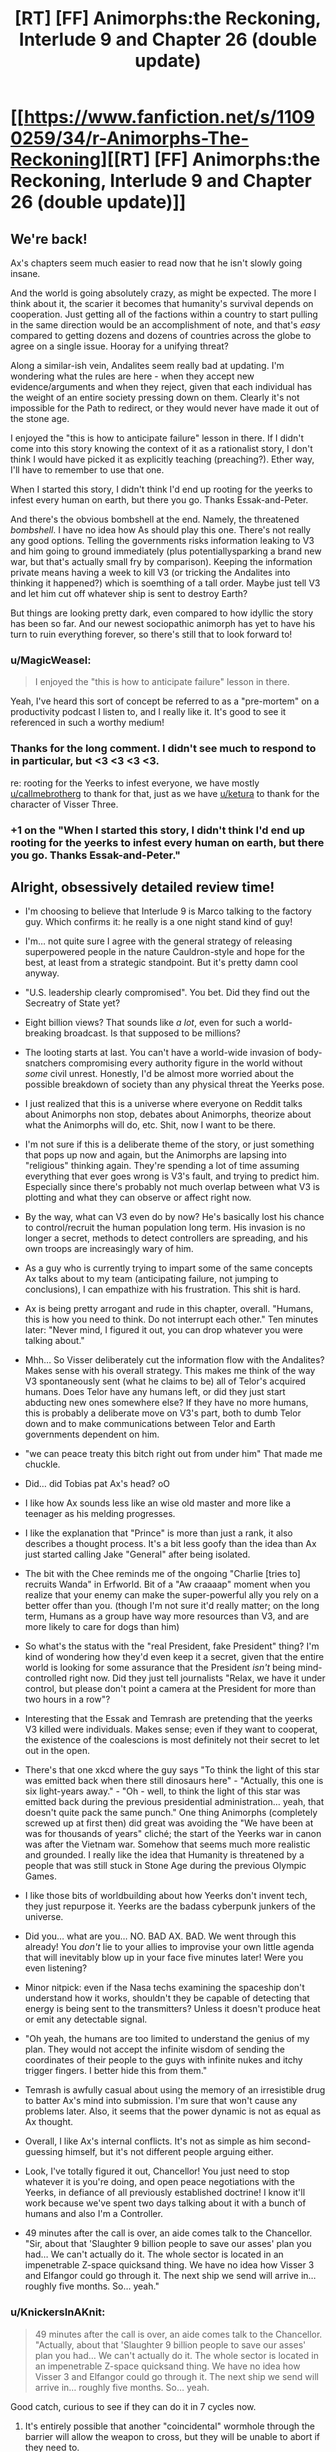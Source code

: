 #+TITLE: [RT] [FF] Animorphs:the Reckoning, Interlude 9 and Chapter 26 (double update)

* [[https://www.fanfiction.net/s/11090259/34/r-Animorphs-The-Reckoning][[RT] [FF] Animorphs:the Reckoning, Interlude 9 and Chapter 26 (double update)]]
:PROPERTIES:
:Author: ketura
:Score: 53
:DateUnix: 1495270378.0
:DateShort: 2017-May-20
:END:

** We're back!

Ax's chapters seem much easier to read now that he isn't slowly going insane.

And the world is going absolutely crazy, as might be expected. The more I think about it, the scarier it becomes that humanity's survival depends on cooperation. Just getting all of the factions within a country to start pulling in the same direction would be an accomplishment of note, and that's /easy/ compared to getting dozens and dozens of countries across the globe to agree on a single issue. Hooray for a unifying threat?

Along a similar-ish vein, Andalites seem really bad at updating. I'm wondering what the rules are here - when they accept new evidence/arguments and when they reject, given that each individual has the weight of an entire society pressing down on them. Clearly it's not impossible for the Path to redirect, or they would never have made it out of the stone age.

I enjoyed the "this is how to anticipate failure" lesson in there. If I didn't come into this story knowing the context of it as a rationalist story, I don't think I would have picked it as explicitly teaching (preaching?). Ether way, I'll have to remember to use that one.

When I started this story, I didn't think I'd end up rooting for the yeerks to infest every human on earth, but there you go. Thanks Essak-and-Peter.

And there's the obvious bombshell at the end. Namely, the threatened /bombshell/. I have no idea how As should play this one. There's not really any good options. Telling the governments risks information leaking to V3 and him going to ground immediately (plus potentially​ sparking a brand new war, but that's actually small fry by comparison). Keeping the information private means having a week to kill V3 (or tricking the Andalites into thinking it happened?) which is soemthing of a tall order. Maybe just tell V3 and let him cut off whatever ship is sent to destroy Earth?

But things are looking pretty dark, even compared to how idyllic the story has been so far. And our newest sociopathic animorph has yet to have his turn to ruin everything forever, so there's still that to look forward to!
:PROPERTIES:
:Author: Agnoman
:Score: 16
:DateUnix: 1495278655.0
:DateShort: 2017-May-20
:END:

*** u/MagicWeasel:
#+begin_quote
  I enjoyed the "this is how to anticipate failure" lesson in there.
#+end_quote

Yeah, I've heard this sort of concept be referred to as a "pre-mortem" on a productivity podcast I listen to, and I really like it. It's good to see it referenced in such a worthy medium!
:PROPERTIES:
:Author: MagicWeasel
:Score: 7
:DateUnix: 1495328747.0
:DateShort: 2017-May-21
:END:


*** Thanks for the long comment. I didn't see much to respond to in particular, but <3 <3 <3 <3.

re: rooting for the Yeerks to infest everyone, we have mostly [[/u/callmebrotherg][u/callmebrotherg]] to thank for that, just as we have [[/u/ketura][u/ketura]] to thank for the character of Visser Three.
:PROPERTIES:
:Author: TK17Studios
:Score: 6
:DateUnix: 1495333152.0
:DateShort: 2017-May-21
:END:


*** +1 on the "When I started this story, I didn't think I'd end up rooting for the yeerks to infest every human on earth, but there you go. Thanks Essak-and-Peter."
:PROPERTIES:
:Author: DaystarEld
:Score: 3
:DateUnix: 1495578022.0
:DateShort: 2017-May-24
:END:


** Alright, obsessively detailed review time!

- I'm choosing to believe that Interlude 9 is Marco talking to the factory guy. Which confirms it: he really is a one night stand kind of guy!

- I'm... not quite sure I agree with the general strategy of releasing superpowered people in the nature Cauldron-style and hope for the best, at least from a strategic standpoint. But it's pretty damn cool anyway.

- "U.S. leadership clearly compromised". You bet. Did they find out the Secreatry of State yet?

- Eight billion views? That sounds like /a lot/, even for such a world-breaking broadcast. Is that supposed to be millions?

- The looting starts at last. You can't have a world-wide invasion of body-snatchers compromising every authority figure in the world without /some/ civil unrest. Honestly, I'd be almost more worried about the possible breakdown of society than any physical threat the Yeerks pose.

- I just realized that this is a universe where everyone on Reddit talks about Animorphs non stop, debates about Animorphs, theorize about what the Animorphs will do, etc. Shit, now I want to be there.

- I'm not sure if this is a deliberate theme of the story, or just something that pops up now and again, but the Animorphs are lapsing into "religious" thinking again. They're spending a lot of time assuming everything that ever goes wrong is V3's fault, and trying to predict him. Especially since there's probably not much overlap between what V3 is plotting and what they can observe or affect right now.

- By the way, what can V3 even do by now? He's basically lost his chance to control/recruit the human population long term. His invasion is no longer a secret, methods to detect controllers are spreading, and his own troops are increasingly wary of him.

- As a guy who is currently trying to impart some of the same concepts Ax talks about to my team (anticipating failure, not jumping to conclusions), I can empathize with his frustration. This shit is hard.

- Ax is being pretty arrogant and rude in this chapter, overall. "Humans, this is how you need to think. Do not interrupt each other." Ten minutes later: "Never mind, I figured it out, you can drop whatever you were talking about."

- Mhh... So Visser deliberately cut the information flow with the Andalites? Makes sense with his overall strategy. This makes me think of the way V3 spontaneously sent (what he claims to be) all of Telor's acquired humans. Does Telor have any humans left, or did they just start abducting new ones somewhere else? If they have no more humans, this is probably a deliberate move on V3's part, both to dumb Telor down and to make communications between Telor and Earth governments dependent on him.

- "we can peace treaty this bitch right out from under him" That made me chuckle.

- Did... did Tobias pat Ax's head? oO

- I like how Ax sounds less like an wise old master and more like a teenager as his melding progresses.

- I like the explanation that "Prince" is more than just a rank, it also describes a thought process. It's a bit less goofy than the idea than Ax just started calling Jake "General" after being isolated.

- The bit with the Chee reminds me of the ongoing "Charlie [tries to] recruits Wanda" in Erfworld. Bit of a "Aw craaaap" moment when you realize that your enemy can make the super-powerful ally you rely on a better offer than you. (though I'm not sure it'd really matter; on the long term, Humans as a group have way more resources than V3, and are more likely to care for dogs than him)

- So what's the status with the "real President, fake President" thing? I'm kind of wondering how they'd even keep it a secret, given that the entire world is looking for some assurance that the President /isn't/ being mind-controlled right now. Did they just tell journalists "Relax, we have it under control, but please don't point a camera at the President for more than two hours in a row"?

- Interesting that the Essak and Temrash are pretending that the yeerks V3 killed were individuals. Makes sense; even if they want to cooperat, the existence of the coalescions is most definitely not their secret to let out in the open.

- There's that one xkcd where the guy says "To think the light of this star was emitted back when there still dinosaurs here" - "Actually, this one is six light-years away." - "Oh - well, to think the light of this star was emitted back during the previous presidential administration... yeah, that doesn't quite pack the same punch." One thing Animorphs (completely screwed up at first then) did great was avoiding the "We have been at was for thousands of years" cliché; the start of the Yeerks war in canon was after the Vietnam war. Somehow that seems much more realistic and grounded. I really like the idea that Humanity is threatened by a people that was still stuck in Stone Age during the previous Olympic Games.

- I like those bits of worldbuilding about how Yeerks don't invent tech, they just repurpose it. Yeerks are the badass cyberpunk junkers of the universe.

- Did you... what are you... NO. BAD AX. BAD. We went through this already! You /don't/ lie to your allies to improvise your own little agenda that will inevitably blow up in your face five minutes later! Were you even listening?

- Minor nitpick: even if the Nasa techs examining the spaceship don't understand how it works, shouldn't they be capable of detecting that energy is being sent to the transmitters? Unless it doesn't produce heat or emit any detectable signal.

- "Oh yeah, the humans are too limited to understand the genius of my plan. They would not accept the infinite wisdom of sending the coordinates of their people to the guys with infinite nukes and itchy trigger fingers. I better hide this from them."

- Temrash is awfully casual about using the memory of an irresistible drug to batter Ax's mind into submission. I'm sure that won't cause any problems later. Also, it seems that the power dynamic is not as equal as Ax thought.

- Overall, I like Ax's internal conflicts. It's not as simple as him second-guessing himself, but it's not different people arguing either.

- Look, I've totally figured it out, Chancellor! You just need to stop whatever it is you're doing, and open peace negotiations with the Yeerks, in defiance of all previously established doctrine! I know it'll work because we've spent two days talking about it with a bunch of humans and also I'm a Controller.

- 49 minutes after the call is over, an aide comes talk to the Chancellor. "Sir, about that 'Slaughter 9 billion people to save our asses' plan you had... We can't actually do it. The whole sector is located in an impenetrable Z-space quicksand thing. We have no idea how Visser 3 and Elfangor could go through it. The next ship we send will arrive in... roughly five months. So... yeah."
:PROPERTIES:
:Author: CouteauBleu
:Score: 16
:DateUnix: 1495282220.0
:DateShort: 2017-May-20
:END:

*** u/KnickersInAKnit:
#+begin_quote
  49 minutes after the call is over, an aide comes talk to the Chancellor. "Actually, about that 'Slaughter 9 billion people to save our asses' plan you had... We can't actually do it. The whole sector is located in an impenetrable Z-space quicksand thing. We have no idea how Visser 3 and Elfangor could go through it. The next ship we send will arrive in... roughly five months. So... yeah.
#+end_quote

Good catch, curious to see if they can do it in 7 cycles now.
:PROPERTIES:
:Author: KnickersInAKnit
:Score: 9
:DateUnix: 1495293067.0
:DateShort: 2017-May-20
:END:

**** It's entirely possible that another "coincidental" wormhole through the barrier will allow the weapon to cross, but they will be unable to abort if they need to.
:PROPERTIES:
:Author: ZeroNihilist
:Score: 3
:DateUnix: 1495302922.0
:DateShort: 2017-May-20
:END:

***** I agree, but what would the trade for that handy-dandy-coincidence be? Either E or C already has incurred a reciprocal move with that little David stunt...if we assume that the same party would be the one responsible for the conincidental shortcut, they're going to be owing the other party a BIG MOVE.
:PROPERTIES:
:Author: KnickersInAKnit
:Score: 5
:DateUnix: 1495303841.0
:DateShort: 2017-May-20
:END:


*** Waheu! Grateful as always.

Interlude 9 is intended to be factory guy, yeah, as well as a template for several-hundred-if-not-a-couple-thousand similar cases they intend to pull (and have already been pulling). It is certainly a Questionable Strategy.

Nobody's found out about the Secretary of State yet.

Eight billion is high, I maybe should've gone with two billion, but I think definitely /not/ just millions, at this point. Also I guess I can pretend the article was hyperbolic, even though that's lame.

[[#s][What can V3 even do now]]

Part of the arrogance is meant to be bleedover from Andalite and Yeerk arrogance, and part of it is this bold new sort of hivemind actually taking itself seriously and realizing that it might /genuinely/ know better, at least in some cases. Clearly not /all/ cases, as we saw.

[[#s][]]

My headcanon (hah) ((but no really it's just headcanon until it shows up in the text, even if it's me)) re: Presidents is that Paul Evans vetted the Secret Service immediately, and then looped all of them in, putting them in touch with both him and Tyagi and keeping very tight safety protocols on all of them.

Re: the communicator, my thought is that it either a) naturally gives off some energy the whole time, or b) as part of his subterfuge, Ax has it giving off energy some times and not others, even while it's being built ("tuning it," maybe).

[[#s][49 minutes after]]

FYI as mentioned below, a cycle is ~3.4 days, so seven cycles is a little over three weeks. Tick tock.
:PROPERTIES:
:Author: TK17Studios
:Score: 6
:DateUnix: 1495333040.0
:DateShort: 2017-May-21
:END:

**** Regarding The Chee, I'd expect them to at least be willing to negociate with Visser 3. It all depends on whether he can offer something that the Chee want and humanity hasn't (like the Arn's help to repopulate the Pemalites).
:PROPERTIES:
:Author: CouteauBleu
:Score: 7
:DateUnix: 1495358144.0
:DateShort: 2017-May-21
:END:


**** [[#s][]]

[[#s][]]

[[#s][]]

[[#s][]]
:PROPERTIES:
:Author: ZeroNihilist
:Score: 7
:DateUnix: 1495363267.0
:DateShort: 2017-May-21
:END:

***** Regarding the last point, Esplin could always make a "Tom Riddle speaks in parseltongue" deal with the Chee, where he precommits to making dog paradise for them.

(which open some interesting possibilities, like the Chee blackmailing V3 into precommiting to even more dog happiness or else they wreck his plan even harder than they have so far, though that might not actually be possible)
:PROPERTIES:
:Author: CouteauBleu
:Score: 5
:DateUnix: 1495380753.0
:DateShort: 2017-May-21
:END:


***** Hmm. This comment looks empty to me, and there's no edit history. Anyone else (not) seeing this?
:PROPERTIES:
:Author: DaystarEld
:Score: 2
:DateUnix: 1495577947.0
:DateShort: 2017-May-24
:END:

****** It's all spoiler-tagged.
:PROPERTIES:
:Author: TK17Studios
:Score: 1
:DateUnix: 1495587146.0
:DateShort: 2017-May-24
:END:

******* Ahh, "Source" is the key to this method. I figured it might be something like that, but some new tag that wasn't showing up on in my browser. Wasn't until you confirmed that there was actually something there that I remembered that button.

It's interesting how many ways there are to hide text... I think this is like the 5th method I know of.
:PROPERTIES:
:Author: DaystarEld
:Score: 3
:DateUnix: 1495598061.0
:DateShort: 2017-May-24
:END:

******** I think the issue is that this spoiler format relies on the subreddit's CSS, so viewing it with CSS disabled (or from a different page on reddit, e.g. inbox) will cause it to fail.

The nice thing there is that it fails by not showing. If it appeared in plain text it would spoil people unintentionally.
:PROPERTIES:
:Author: ZeroNihilist
:Score: 4
:DateUnix: 1495611365.0
:DateShort: 2017-May-24
:END:


** Well. Someone fucked up.
:PROPERTIES:
:Author: CouteauBleu
:Score: 12
:DateUnix: 1495274201.0
:DateShort: 2017-May-20
:END:


** This chapter's release is the best thing that's happened in the past 24 hours!

- Man, President Tiyagi is competent. Also Ax is being hella hypocritical right now. He's maybe ended up with a bit too much of Tom's human deception understanding.
- The flyover thing seems like a /terrible/ idea, for most of the reasons they mention in the chapter. Like what the hell are they even trying to convince people of that they don't already have evidence for. Seeing something that looks kind of like an alien spaceship fly above your city for a while proves... what, exactly? Is it really worth the massive risk? Highly suspecting that something is up with Tyagi, which makes it scarier that Ax just gave her his morph and a ton of information. Especially with her asking them to bring back David, she definitely has worrisome motives.
- Speaking of which, Jake said Tyagi wanted to do an acquire-check, but after acquiring him it doesn't look like she ever actually morphed him or anything before Ax started working on the fighter?
- Why would a news story about donations to animal shelters at all be given attention by the general public amidst the sea of other world-breaking news? Most people on reddit don't know anything about the Chee or their caniphilia, right? ("Victor Chee" is really funny, though.)
- This fic has so many things going on at once now that it's very overwhelming, for the readers and the characters. I've read fiction before with the meme "don't let yourself get distracted by this petty problem, keep your eyes on the real enemy" but this fic has like 5 layers of that. I feel like they're constantly disregarding really important things because there are so many things to pay attention to.
- [[/u/TK17Studios]], do you have a little black box in the rest of life outside writing? One of my favorite things about this fic is how well the different internal experiences are represented.
:PROPERTIES:
:Author: kahb
:Score: 12
:DateUnix: 1495329067.0
:DateShort: 2017-May-21
:END:

*** I'm mixed on the flyover idea; I see flaws, but I also see it as the sort of thing real leaders actually do, and they don't always turn out terribly. Of course, I could be saying this just to throw you off the trail, so ... *shrug*.

I'm assuming Tyagi did a morph-check offscreen. I've gotten feedback that I maybe leave /too/ much offscreen, but for small stuff like that I've got to drop it or each chapter will start topping 16000 words.

I think literal million-dollar donations to animal charities will catch the eye ... it's a feelgood heartwarming story, and in the middle of a chaotic, scary month, there are going to be stories like that that float to the top just because people want /something/ positive to cling to.

Thanks for the ... compliment? ... about complexity/layers. A part of what I want to show is that the Animorphs aren't and can't possibly be the only players, that other things are swirling around the edges. They're central, they're important, but they're /not/ the be-all-and-end-all.

I have absolutely zero little black box. Jake is everything I'm not---I'm actually really bad at modeling other people and quite slow/low-resolution when it comes to empathy. At least in part, r!Animorphs is practice. Thanks for the kudos, though. <3
:PROPERTIES:
:Author: TK17Studios
:Score: 10
:DateUnix: 1495336080.0
:DateShort: 2017-May-21
:END:

**** Imma vote for "it's okay if things are offscreen". I mean, I'm obviously more invested in this fic than the average reader, so it might be easier for me to follow the going ons, but I like that the fic is not spending too much time justifying itself or explaining non-important details.

Given that by its nature as a rational fic, it already has a very high reflexion-to-decision ratio, the way it goes straight for the important parts feels like it maintains the pace.

Re - the flyover idea: I think it's a clever idea. Even if it's booby trapped, there's not much the ship can do that V3's cloaked ships can't (and it's not like he needs deception to perform orbital bombings). Random civilians taking potshots wouldn't be much of a concern, since they'd be more likely to hurt themselves than actually damage it. I'd be more worried about rogue military officers pulling an artillery barrage or sending a fighter jet at it.
:PROPERTIES:
:Author: CouteauBleu
:Score: 7
:DateUnix: 1495359052.0
:DateShort: 2017-May-21
:END:


**** I am going to put a vote for leaving too much offscreen. The mentions about the factory thing made me wonder if I had missed a chapter or something. It would've been cool to see how Ax perceived the joining of Temrash and Essak in his head as well.

Might I suggest splitting things into multiple shorter chapters that are from the same Animorph's POV?
:PROPERTIES:
:Author: KnickersInAKnit
:Score: 6
:DateUnix: 1495337096.0
:DateShort: 2017-May-21
:END:


**** u/philh:
#+begin_quote
  I think literal million-dollar donations to animal charities will catch the eye ... it's a feelgood heartwarming story, and in the middle of a chaotic, scary month, there are going to be stories like that that float to the top just because people want /something/ positive to cling to.
#+end_quote

Also, the Chee presumably keep a close eye on things like that. Even if it wasn't mentioned in the news at all, they could quite plausibly find out from the three charities' monthly newsletters or something (though that specifically would be a little too slow for current purposes).
:PROPERTIES:
:Author: philh
:Score: 5
:DateUnix: 1495359405.0
:DateShort: 2017-May-21
:END:

***** Oh, /as if/ the Chee don't have representatives in every dog shelter there is (assuming they have numbers). It would be like, the ultimate human job for them.
:PROPERTIES:
:Author: MagicWeasel
:Score: 3
:DateUnix: 1495409056.0
:DateShort: 2017-May-22
:END:

****** Eh, except for the whole euthanasia thing...
:PROPERTIES:
:Author: TK17Studios
:Score: 4
:DateUnix: 1495413233.0
:DateShort: 2017-May-22
:END:

******* Come on! They have holograms. They clearly don't put the dogs down, they just show holograms of it happening, and take them into their underground pet paradise.
:PROPERTIES:
:Author: MagicWeasel
:Score: 6
:DateUnix: 1495413929.0
:DateShort: 2017-May-22
:END:


******* The Chee obviously pioneered the no-kill shelter movement.
:PROPERTIES:
:Author: Evan_Th
:Score: 2
:DateUnix: 1495767852.0
:DateShort: 2017-May-26
:END:


**** I think there's probably a bit of balance between "leave everything offscreen" as you're doing now (a touch too much IMO), and "explain everything in excruciating detail and have 16000 word chapters".

Most of the solutions are inelegant, but they work. Have a character describe everything that happened off-screen, or allude to it in a very obvious way. For example, you could have chucked two lines in the "Ax fixes the fighter" scene with the human saying "was it weird to see her morph you", you could have people give "reports" about missions they ran, or heck, you could even somehow do a "yadda yadda" though it. You know, "and so, after Tyagi morphed Ax, he was escorted into the room to work on the bug fighter".

Like, I think you'd definitely be able to strike a balance between showing us everything and showing us not /quite/ enough. I love the story and part of it is because I feel like I need to re-read a few chapters whenever a chapter gets released because there's /so much/, but that's also one of the problems in a way, you know?
:PROPERTIES:
:Author: MagicWeasel
:Score: 3
:DateUnix: 1495360090.0
:DateShort: 2017-May-21
:END:


**** u/deleted:
#+begin_quote
  I think literal million-dollar donations to animal charities will catch the eye ... it's a feelgood heartwarming story, and in the middle of a chaotic, scary month, there are going to be stories like that that float to the top just because people want something positive to cling to.
#+end_quote

I was also thinking that if the purpose was to have the chee awre of it v3 could have easily made sure it was reported on via infested journalists
:PROPERTIES:
:Score: 3
:DateUnix: 1496063374.0
:DateShort: 2017-May-29
:END:


*** u/keeper52:
#+begin_quote
  Why would a news story about donations to animal shelters at all be given attention by the general public amidst the sea of other world-breaking news?
#+end_quote

[[https://www.reddit.com/r/UpliftingNews/comments/6d3aye/staff_at_small_animal_shelter_blown_away_by/][Staff at small animal shelter 'blown away' by $275,000 gift]] is currently at 1730 karma and rising. And I expect that [[/r/UpliftingNews]] would be more popular under the circumstances than it is in reality, and the multiple $1M donations would be more attention-grabbing.
:PROPERTIES:
:Author: keeper52
:Score: 3
:DateUnix: 1495672508.0
:DateShort: 2017-May-25
:END:

**** Fair enough.
:PROPERTIES:
:Author: kahb
:Score: 3
:DateUnix: 1495773457.0
:DateShort: 2017-May-26
:END:


** Always curious to see whether the things /I/ think are bombshells are the same as the things /you/ think are bombshells.
:PROPERTIES:
:Author: TK17Studios
:Score: 9
:DateUnix: 1495271983.0
:DateShort: 2017-May-20
:END:

*** Personally, seeing David out and about is very stressful.

Possibly more-so than the destruction of the planet, to be honest. That problem, at least, I expect them to deal with prior to anything really bad happening.

I have [[https://www.psychologytoday.com/blog/ulterior-motives/200905/if-you-want-succeed-don-t-tell-anyone][heard]] that motivating oneself through external praise is less effective than not. My opinions of the piece haven't changed, and I provide this link purely for selfish reasons --- my biggest fear is that you will go [[https://www.fanfiction.net/s/7354757/1/The-Game-of-Champions][Game of Champions]] on us.
:PROPERTIES:
:Author: kleind305
:Score: 11
:DateUnix: 1495305934.0
:DateShort: 2017-May-20
:END:

**** I'm not /wholly/ motivating myself through external praise---the real reason to write r!Animorphs is because I want to be able to read it, and it looked like no one else was going to do it.

But! External praise motivates me to write /now/ as opposed to letting it languish in the queue of "Duncan projects to-be-finished-someday" (of which there are a bunch of super cool ones).
:PROPERTIES:
:Author: TK17Studios
:Score: 5
:DateUnix: 1495334214.0
:DateShort: 2017-May-21
:END:

***** That would be embarrassing RE: ConteauBleu.

Yeah, not trying to lecture. The story is important enough to me that your insistence that keeps me from enjoying via lurking.

One thing that potentially concerns me is how much explanation and back/forth we're getting from the story in these threads. The story is very dense in details, and it's easy to forget what people know and what they don't. It's easy to miss a sentence or two of necessary explanation/exposition, especially if it's stated in a thread.

I haven't done a reread yet, so please don't take it as a direct accusation, it's just an easy pitfall to fall into. I want very much to be able to show this to people and have them be able to follow it. This is honestly one of the most ambitious pieces of fiction I have read, and you're handling all of it extraordinarily well. I'm just nervous watching the guy walk on the tightrope, you know?
:PROPERTIES:
:Author: kleind305
:Score: 8
:DateUnix: 1495340829.0
:DateShort: 2017-May-21
:END:

****** Noted; appreciated. I do my best to keep an eye on the spoil-o-meter, and it's my intention that everything I share on Reddit ultimately be explained and validated in-story. As we zero in to the end (we're past the halfway mark, now, I think), I may ask you guys to help me curate a list of all the open parentheses waiting to be closed.
:PROPERTIES:
:Author: TK17Studios
:Score: 3
:DateUnix: 1495341509.0
:DateShort: 2017-May-21
:END:


****** Okay, first off, it's spelled [[https://translate.google.fr/#fr/en/couteau][Couteau]]. Like a knife. I am so not letting this become a running gag :p (wouldn't be the first time)

And really, I don't even send that much praise. I send some praise, and immense amounts of commentary, which is kinda different.
:PROPERTIES:
:Author: CouteauBleu
:Score: 3
:DateUnix: 1495381703.0
:DateShort: 2017-May-21
:END:

******* /Ces sont des bons couteaux, Bule./^{[[http://knowyourmeme.com/memes/theyre-good-dogs-brent][1]]}
:PROPERTIES:
:Author: MagicWeasel
:Score: 2
:DateUnix: 1495501056.0
:DateShort: 2017-May-23
:END:

******** Actual lol.
:PROPERTIES:
:Author: TK17Studios
:Score: 2
:DateUnix: 1495587209.0
:DateShort: 2017-May-24
:END:


**** For a moment I thought you were quoting one of his own CFAR articles back at him :p
:PROPERTIES:
:Author: CouteauBleu
:Score: 3
:DateUnix: 1495321984.0
:DateShort: 2017-May-21
:END:


*** I think everyone's in agreement that a giant rock is an effective bombshell...
:PROPERTIES:
:Author: KnickersInAKnit
:Score: 3
:DateUnix: 1495304257.0
:DateShort: 2017-May-20
:END:


*** 7 cycles. Does that mean 7 days? 7 weeks? How does andalite time translate to earth time?
:PROPERTIES:
:Author: Brain_Blasted
:Score: 3
:DateUnix: 1495306986.0
:DateShort: 2017-May-20
:END:

**** A seventh of a subcycle is 1.5 hours, so a subcycle is 10.5 hours. If (best guess) a cycle is 7 subcycles, then a cycle is just over 3 days and 7 cycles is three weeks. If (next guess) a cycle is 49 subcycles, then 7 cycles is 150 days which is five months, which feels too long for narrative purposes (but would mean the Chancellor knows about the Z-space quicksand thing already).
:PROPERTIES:
:Author: philh
:Score: 10
:DateUnix: 1495315837.0
:DateShort: 2017-May-21
:END:

***** Philh for the win. A cycle is ~3.4 Earth days, a subcycle is a seventh of that. A seventh of a subcycle is their closest equivalent to one hour, and a subcycle is their closest equivalent to "a workday" or whatever.

So they have a little over three weeks on the deadline Lirem gave Ax.
:PROPERTIES:
:Author: TK17Studios
:Score: 8
:DateUnix: 1495332432.0
:DateShort: 2017-May-21
:END:

****** Re your note upthread about being sure to close open parentheses, I'd strongly recommend you state this explicitly in-story sometime soon.
:PROPERTIES:
:Author: Evan_Th
:Score: 6
:DateUnix: 1495342265.0
:DateShort: 2017-May-21
:END:

******* In-story, or in author's note?
:PROPERTIES:
:Author: TK17Studios
:Score: 3
:DateUnix: 1495343530.0
:DateShort: 2017-May-21
:END:

******** Either one would be fine for the reader. But if Ax isn't going to hide this (which would mark a huge change in his character), I think it'd make a lot of sense to say it in-story.
:PROPERTIES:
:Author: Evan_Th
:Score: 6
:DateUnix: 1495343946.0
:DateShort: 2017-May-21
:END:


****** Is "cycle" meant to be their planets day length? If not it seems odd they would use a time system that didn't match that, since doing things at the same time every day is valuable
:PROPERTIES:
:Score: 1
:DateUnix: 1496063092.0
:DateShort: 2017-May-29
:END:

******* Andalite day length, yes.
:PROPERTIES:
:Author: TK17Studios
:Score: 1
:DateUnix: 1496075712.0
:DateShort: 2017-May-29
:END:


** Yay, Animorphs is back! Well TK, I considered messaging you during the hiatus to ask what was up, but I figured that everyone would be doing the same thing, and I didn't want to bother you in your busy life. However, it would be /really/ nice if there were a way for you post notes during a long hiatus without adding a chapter, just to say "Hey, I'm busy and can't update for a while, but here's what's going on with me." Otherwise I'm left wondering if today could be the day for a new update, or if you've abandoned the fic altogether. It messes with my emotions, man!

As for the chapter, I enjoyed it a lot, though the dominos that have been set up still haven't fallen yet. Ax's perspective is much easier to read now that he has a yeerk to help him communicate. I did have many of the same reactions as in CouteauBleu's detailed review. Namely, Visser 3 is not a god, and not everything that happens is all part of his plan. Sure, the Animorphs need to guard against the possibility, but it seems likely that he is just preoccupied right now. Probably with winning the Chee over to his side via dog appreciation and cloning the Pemalites or something.

Also, how on earth do the Andalites intend to bypass the Z-space barrier to implement their threat? Do they not know about it? Does this have something to do with that Z-space bridge V3 discovered? Is there an automated Andalite ship hiding in the solar system that can carry out instructions?

Another thing I noticed:

#+begin_quote
  “Can you do it, Ax?” Jake asked, leaning toward us and fixing us with a steady look. “Can you actually convince your people?” “Forget that,” Tom bit out. “Can you actually build a transmitter at all?”
#+end_quote

Once Tom says this, they actually /do/ forget about Jake's very important question. A lesson in mindfulness.
:PROPERTIES:
:Author: LieGroupE8
:Score: 9
:DateUnix: 1495289904.0
:DateShort: 2017-May-20
:END:

*** Thanks for the long feedback! I've had fun playing around with the Animorphs being spooked about Visser Three.

If I haven't screwed things up in previous chapters, the Andalite chain of command is completely oblivious to the fact that there's a Z-space rift around the system. They'll set a rock up with a hyperdrive, wait 6.9 cycles, launch it, and not actually know that it got "stuck in the quicksand."

And yeah, mindfulness all around. :)
:PROPERTIES:
:Author: TK17Studios
:Score: 6
:DateUnix: 1495387600.0
:DateShort: 2017-May-21
:END:

**** u/CouteauBleu:
#+begin_quote
  and not actually know that it got "stuck in the quicksand."
#+end_quote

Wait, really? That sounds extremely careless, when dealing with a threat so overwhelming they're jumping straight to the 'exterminate' option. Wouldn't they send a probe to check that the Yeerks didn't set up a space shield around the planet or something similar?
:PROPERTIES:
:Author: CouteauBleu
:Score: 3
:DateUnix: 1495435025.0
:DateShort: 2017-May-22
:END:

***** I mean, they'll probably find out almost immediately /after/ (e.g. by having a piece of tech on the rock that's constantly broadcasting a signal, and if it fails to /stop/ sending that signal, they know the thing didn't detonate). But if you're pressed on a dozen fronts, and you can't really convince yourself to spare a single ship, and you've got a bomb that costs $5 that has "get 'em /really/ dead" written in the reviews ...

Given that they're pretty much literally just sticking a hyperdrive onto a rock, it's cheap to just throw it and check up later.
:PROPERTIES:
:Author: TK17Studios
:Score: 4
:DateUnix: 1495436643.0
:DateShort: 2017-May-22
:END:

****** Surely it would need to be a pretty large rock to be effective? which means that zpace engines can cover far more than has previously been indicated.

Or do they have some way of accelerating the rock a lot? (I'm assuming for this that z-space works like a wormhole type thing, where the momentum of teh object is unchanged afterwards.)
:PROPERTIES:
:Score: 1
:DateUnix: 1496063271.0
:DateShort: 2017-May-29
:END:

******* Can be a very small rock if it's moving fast enough. Z-space travel does typically work like a wormhole, but if there are ways to drop it out of Z-space at high speed, problem solved.
:PROPERTIES:
:Author: TK17Studios
:Score: 1
:DateUnix: 1496075776.0
:DateShort: 2017-May-29
:END:


** Haha, I love the Hanson plan (and I love how it's actually a pretty good response to yeerk invasion).

/Former/ SecDef Mattis? Interesting.

And yeah, this is a bombshell chapter.
:PROPERTIES:
:Author: callmebrotherg
:Score: 9
:DateUnix: 1495288724.0
:DateShort: 2017-May-20
:END:

*** Well, Trump's clearly not president ...
:PROPERTIES:
:Author: TK17Studios
:Score: 5
:DateUnix: 1495333201.0
:DateShort: 2017-May-21
:END:

**** I figured that the story was an AU, not a future fic.

Also, how'd I influence the Yeerks?
:PROPERTIES:
:Author: callmebrotherg
:Score: 8
:DateUnix: 1495333436.0
:DateShort: 2017-May-21
:END:

***** Painting a beautiful picture of Yeerk cooperation, artistry, life-coaching, etc. That /was/ you, right? Am I mis-attributing?

It's half future, half AU. Five minutes in the uncertain future kind of thing, maybe 2020, maybe alt 2016.
:PROPERTIES:
:Author: TK17Studios
:Score: 9
:DateUnix: 1495333614.0
:DateShort: 2017-May-21
:END:

****** No, no, that was me. I guess I didn't remember that you read those stories. >.>
:PROPERTIES:
:Author: callmebrotherg
:Score: 6
:DateUnix: 1495333669.0
:DateShort: 2017-May-21
:END:

******* Wait, /those/ were your stories? The ones in second person? Most yeerks living in Germany? Those are probably the only animorphs fanfics I might dare confess I like more than The Reckoning (due to their flash-fiction style making them so easy to digest). So, uh, thank you for writing them!
:PROPERTIES:
:Author: MagicWeasel
:Score: 5
:DateUnix: 1495359642.0
:DateShort: 2017-May-21
:END:

******** Those were mine! I'm very happy to hear that you enjoyed them.
:PROPERTIES:
:Author: callmebrotherg
:Score: 6
:DateUnix: 1495371903.0
:DateShort: 2017-May-21
:END:

********* This is like when you find out one of the other people in your improv class is a minor TV celebrity and you can never look at them the same way again and start trying to remember everything they've ever said to you about your acting in an attempt to try and make sure you squeezed every morsel out of their advice you possibly could.
:PROPERTIES:
:Author: MagicWeasel
:Score: 5
:DateUnix: 1495373607.0
:DateShort: 2017-May-21
:END:

********** Hahaha what?

Well, at least it's easier to remember stuff when it's been logged by Reddit.
:PROPERTIES:
:Author: callmebrotherg
:Score: 5
:DateUnix: 1495375509.0
:DateShort: 2017-May-21
:END:


******** Links? Please? With that sort of rec...
:PROPERTIES:
:Author: Evan_Th
:Score: 6
:DateUnix: 1495388351.0
:DateShort: 2017-May-21
:END:

********* [[http://archiveofourown.org/series/200554]]
:PROPERTIES:
:Author: TK17Studios
:Score: 6
:DateUnix: 1495405562.0
:DateShort: 2017-May-22
:END:


******* Oh, yeah, I forgot about those. They were totally awesome, by the way. You know, if you ever feel like writing more of them.
:PROPERTIES:
:Author: CouteauBleu
:Score: 5
:DateUnix: 1495380470.0
:DateShort: 2017-May-21
:END:


** u/KnickersInAKnit:
#+begin_quote
  “Those're just the ones with over twenty thousand karma in the past twelve hours.”
#+end_quote

I'd say tweak this to 'reddit karma' for those who might not be familiar with the site.

#+begin_quote
  We nodded, the human gesture this time deliberate.
#+end_quote

How on earth does Ax nod? At the waist?

Oh shit. how long is 7 cycles?

So many things going on in this chapter...every faction doing their own thing right now, and Esplin is tweaking the strings of each one. I guess we'll see soon whether he can actually keep track of every one, or whether he's going to micromanage himself into a corner.

Now that I think about it, the Tom-/dain/ from Temrash possibly explains what's going on with Esplin, with his shadow of Alloran...

Could Seerow's /dain/ in Lirem be moved to perform yet another kindness?

Edit: Now that I've had the time to think over this for an hour...my overall feeling about this chapter is a sense of bleakness/hopelessness. It's the combination of a small group of humans facing 3 different forces all much greater than they are, combined with 'Ax, are you ever going to stop screwing up?' and 'are they ever going to catch a break?' If that was your intention to invoke that in the reader, nicely done. It's pretty darn encompassing.
:PROPERTIES:
:Author: KnickersInAKnit
:Score: 8
:DateUnix: 1495293043.0
:DateShort: 2017-May-20
:END:

*** I agree with your point about reddit karma, but I think I want to leave it alone anyway---it's not /entirely/ transparent, but I think it scans reasonably well, and it sounds better than "upvotes" to me.

We can bend our spines; Ax bends a bit at the waist and curves a bit higher.

7 cycles = ~23 days (a cycle is ~3.4 days).

[[#s][The real question is]]

I wasn't going for /total/ bleakness---I was hoping some people would be excited about the potential of hivemind Ax, as well as the idea that they can maybe pull the rug out from under the whole war effort. But yeah, the end is a bit harsh. Thanks for the compliment? =P

(I was also hoping that maybe some readers of canon might start FREAKING OUT about hivemind Ax, but so far everyone seems down with it.)

Next chapter should be interesting. For the record, I have a long string of relatively-set plot points starting like three or four chapters /from now,/ and I'm now trying to figure out what kind of chaos gets us from here to there.
:PROPERTIES:
:Author: TK17Studios
:Score: 4
:DateUnix: 1495334063.0
:DateShort: 2017-May-21
:END:

**** So when you say hivemind Ax, do you mean the entity that comprises Temrash, Aximili, Tom-/dain/ and Elfangor-/dain/? Or do you mean the entirety of the Andalite society's /eib/ harmony? Because I gotta say, Andalite society from what I've seen so far ironically reminds me a lot of the Yeerk coalescions...

The hivemind part is cool, don't get me wrong. But so far it feels like a constant string of 1 step forward by the Animorphs, and 5 steps back thanks to the Andalites/Esplin/EC. I hope something good happens soon. Realistically, I realize that sometimes that's just the way life is - a stream of nonstop shit flying your way. But if I as a reader am starting to feel pretty darn depressed by how bleak this is, these characters who are in the thick of it must be feeling even worse.

Finally, what's really hitting me hard is not only Lirem's ultimatum, it's Aximili betraying his team right after he realizes at the start of the chapter that they trust him, even with Temrash in his head. Fuck's sake, Ax.
:PROPERTIES:
:Author: KnickersInAKnit
:Score: 7
:DateUnix: 1495336284.0
:DateShort: 2017-May-21
:END:

***** Aw, geez. Um. I---um, it's gonna get worse before it gets better. :/

I /do/ plan for there to be progress, and I'm more confident than I was a year ago that we can make it to a happy ending. But---

I dunno. Fair warning. The next ~8 chapters, things get /rough./
:PROPERTIES:
:Author: TK17Studios
:Score: 5
:DateUnix: 1495339656.0
:DateShort: 2017-May-21
:END:

****** Thanks for the warning, I will remember to curb my enthusiasm and save the new chapters for when I'm not having a bad day then.
:PROPERTIES:
:Author: KnickersInAKnit
:Score: 5
:DateUnix: 1495343032.0
:DateShort: 2017-May-21
:END:


****** Also, I meant Ax/Temrash/Elfangor/Tom/just-a-little-bit-o-Essak-and-Peter.
:PROPERTIES:
:Author: TK17Studios
:Score: 3
:DateUnix: 1495339690.0
:DateShort: 2017-May-21
:END:


** ALSO I JUST KIND OF WANTED EVERYONE HERE TO KNOW, TYAGI'S FIRST NAME MEANS "BRAVE" OR "COURAGEOUS."
:PROPERTIES:
:Author: TK17Studios
:Score: 7
:DateUnix: 1495336282.0
:DateShort: 2017-May-21
:END:


** Great to see this updating again! And with such delightfully long chapters

How long is a cycle? Calling an hour and a half a seventh of a cycle seems to imply it's 10.5 hours, so Ax has 3 days to do anything?

I'm a bit confused by what the end goal of the approach in interlude is. Leaving people with morph capabilities seems most likely to end up with them getting captured by the Yeerks, which is a bad outcome. But by giving no clear direction to them, it seems unlikely that they'd achieve anything of us. Or get much experience actually fighting effectively for when the "time comes", whatever they're supposed to interpret that as meaning. A hostile Yeerk takeover?

Meanwhile, Ax you absolute idiot. If I've interpreted events correctly, his plan was to convince the Andalites that cooperation was the best path, in stark violation of their current doctrine. Of which the main evidence is his success in becoming a symbiote with Temrash, evidence he can't in any way say during the communication without them writing him off as compromise. And he informed no ally of this, and gave the Andalites the co-ordinates of the Earth.

Though from the Andalites perspective, I can't say they acted incorrectly. A planet with vast resources, a vast empowerment to the Yeerks, which the Yeerks are far better placed to acquire than the Andalites (and frankly seem well on course to do so) is far more a threat than anything else, if their main value is the survival and prospering of the Andalite species.

I was unclear on what the mistake was when he said details of Earth and convinced the Andalites that this was a communication worth listening to though? Apart from the general misguidedness of opening communications at all. Was his original plan to encourage co-operation without giving any details of the threat at Earth?
:PROPERTIES:
:Author: Zephyr1011
:Score: 6
:DateUnix: 1495289366.0
:DateShort: 2017-May-20
:END:

*** A cycle is ~3.4 days, so seven cycles is a little over three weeks. Tick tock. (A subcycle is a seventh of a cycle, and a seventh of a subcycle is around 100 minutes.)

The morphing upgrades they're giving out at random are sort of an insurance policy. Remember, they were assuming that humans could /absolutely/ beat back the Yeerks' current invasion force, if they actually bothered to coordinate/try. They're adding some chaos to the mix, and making sure there are others out there to take up the mantle +when+ if there's a total party kill.

The "mistake," as I saw it, was going straight to "No, really, they're a fucking /threat,/" when the goal was to try to convince the council to go for peace negotiations. As a smaller mistake, they used "we" quite suspiciously a few times during their appeal, but Lirem seemed not to notice or care.
:PROPERTIES:
:Author: TK17Studios
:Score: 6
:DateUnix: 1495333478.0
:DateShort: 2017-May-21
:END:


** I definitely like how this chapter, and all of the Ax chapters leading up to it, delved deeper into Andalite psychology. Before I felt a bit like Andalites were basically humans, but telepathic, and with better brains, and that kind of 'completely superior alien race' thing is something I learned to hate back when I was readung about the elves in Eragon. And it was also something I especially hated in science fiction; we know that our own evolution left 'holes' in our psychology, places where the human brain has quite caught up to the modern era, where base tribalism and irrational prejudice flourish. Why would an alien species, bar any genetic engineering, be any different?

But the Reckoning, especially after this last update, has gone out of its way to give it's aliens psychologies that are unique, different, and contrasting Superior to humans in some ways, yet inferior in others.

I have yet to find this done well in other fiction (recommmendations) anyone, and for, in my opinion, actually attempting to write not just alien minds, but make the society around such minds make sense considering their psychologies, I salute you.
:PROPERTIES:
:Score: 6
:DateUnix: 1495392204.0
:DateShort: 2017-May-21
:END:

*** Thanks. Some parts of r!Animorphs "write themselves," but that's an area where I've been trying /really/ hard.
:PROPERTIES:
:Author: TK17Studios
:Score: 2
:DateUnix: 1495397981.0
:DateShort: 2017-May-22
:END:

**** re the andalite psychology. How much indeoendence do they actually have? In this chapter it seemed ive the hive mind totally overrode the individual decision of the chancellor. Which seems to imply individual andalites are more like ants than humans.

Though in previous chapters it seemed more like Ax was suffering in a similar way to humans who are socially isolated. But not that he had never worked as an individual before.
:PROPERTIES:
:Score: 2
:DateUnix: 1496063916.0
:DateShort: 2017-May-29
:END:

***** More like, Andalites are always always /always/ acting in concert/consensus/committee, with status playing an important role. So Ax had worked as an individual before, but never /sans social context/.
:PROPERTIES:
:Author: TK17Studios
:Score: 1
:DateUnix: 1496075693.0
:DateShort: 2017-May-29
:END:


** I was discounting the possibility that Marco's mom was Visser One in this fic but now I'm coming back around to that idea, given the meta-reference to the plot of the book where we learned this in canon.

Also Temrash ought to die in a fire after falling out of Aximili's head.
:PROPERTIES:
:Author: ErekKing
:Score: 3
:DateUnix: 1495295295.0
:DateShort: 2017-May-20
:END:

*** ó.O Is ... is Temrash coming across as unsympathetic?
:PROPERTIES:
:Author: TK17Studios
:Score: 4
:DateUnix: 1495336122.0
:DateShort: 2017-May-21
:END:

**** Not to me, FWIW. Overall the Yeerks seem like pretty sympathetic creatures. V3 notsomuch.
:PROPERTIES:
:Author: MagicWeasel
:Score: 3
:DateUnix: 1495359770.0
:DateShort: 2017-May-21
:END:


**** Temrash comes across as, while being someone who's done clearly evil things, someone who's done them for non evil and fairly understandable motives
:PROPERTIES:
:Author: Zephyr1011
:Score: 3
:DateUnix: 1495368750.0
:DateShort: 2017-May-21
:END:


**** I'd say, looking at the long term, I sympathize with the yeerk dilemma in general and the dilemma of these yeerks in Aximili's and Peter's heads in particular, but medium to short term, I am highly suspicious when yeerks give andalites cinnamon buns or remind them about the existence of cinnamon buns.

I basically read this chapter as Aximili's part of the hive mind being the narrator, insofar as that is possible. i.e. it seems to me that we still have more direct insight into Aximili's mind than we have into Temrash's mind. That may influence how I interpret things.
:PROPERTIES:
:Author: ErekKing
:Score: 3
:DateUnix: 1495391039.0
:DateShort: 2017-May-21
:END:


** Hmm, I'm really torn on David's inclusion in the story. On the one hand, he's a fantastic villain - plausible backstory and personality, well-written, and creates tension on the meta-level (as someone else mentioned above, he scares me more than Z-space asteroid bombs).

On the other hand, the way he was included just feels so /incredibly/ unfair. It's a deus ex machina invoked to contrive a kind of [[http://tvtropes.org/pmwiki/pmwiki.php/Main/ThirdActMisunderstanding][third-act misunderstanding]]. Except that after David inevitably produces all manner of discord and mayhem, the only way I can see for Marco to be properly exonerated is for the culprit deity to show up and confess. Anyone else have thoughts on this?

I want to temper this comment by saying that this is my favourite fanfic. I'm cautiously optimistic about TK17Studios' ability to use the abovementioned plot point effectively. I do wonder, though, if David could have been introduced in a plausible way given how effective the Animorphs are.
:PROPERTIES:
:Author: beetle_eater
:Score: 3
:DateUnix: 1495377987.0
:DateShort: 2017-May-21
:END:

*** Or maybe

/maybe/

It was the /ellimist/ who did it.

Maybe in the near future, humanity needs a sociopathic morpher to survive.

Twists within twists.
:PROPERTIES:
:Author: ketura
:Score: 4
:DateUnix: 1495493466.0
:DateShort: 2017-May-23
:END:


*** I mean, it was also incredibly unfair for them to survive Visser Three's meteor strike that he /so carefully and painstakingly prepared,/ in advance, just like a good little thorough planner should ...

Some things are just baked into the source material. I couldn't see any way for them to be "fooled" by David except interference. And the gods have to interfere in /some/ way.
:PROPERTIES:
:Author: TK17Studios
:Score: 3
:DateUnix: 1495506155.0
:DateShort: 2017-May-23
:END:

**** I am interested in how r!David will behave, though.

He's coming in a lot "later" in the story than in canon, a lot of the things I remember that he wanted (being left to his own devices, betraying their human identities to the yeerks, killing animals, etc) are mostly irrelevant at this stage --- the animorphs can let him get away without too much obvious danger, or at least, less danger than would exist by having him be around as an unhappy, unwilling participant.

Also: I don't recall whether anyone acquired Cassie prior to Ventura, but it might behoove the group to loop her into their mind-meld at some point, especially w/regards to dealing with David. On that note, I'm not sure who is more dangerous: David, or David morphing into the Jake and having access to their memories and intuitions in a confrontation. (A believable handicap would be that it's not possible for the animorphs to handle morphing David, even once his nature is discovered due to his aggressive mental state (as suggested in an earlier thread))

Regardless it's a strange gambit with the intervention, since it seems like something that will have to come up soon, barring constant meddling.
:PROPERTIES:
:Author: kleind305
:Score: 2
:DateUnix: 1495754432.0
:DateShort: 2017-May-26
:END:


** Typo Thread:

#+begin_quote
  We are winning,said that thought---
#+end_quote
:PROPERTIES:
:Author: 4t0m
:Score: 3
:DateUnix: 1495292596.0
:DateShort: 2017-May-20
:END:

*** Fixed. Thanks, as always! Weirdly, it was fine on the A03 version.
:PROPERTIES:
:Author: TK17Studios
:Score: 3
:DateUnix: 1495333805.0
:DateShort: 2017-May-21
:END:


** [[http://www.nytimes.com/2011/05/29/magazine/could-conjoined-twins-share-a-mind.html?pagewanted=1&_r=1&hp]]

I had to really dig into the archives to find this article from 2011, but this most recent chapter had me thinking about this the whole way through. A real example of shared consciousness
:PROPERTIES:
:Author: jeremyasteward
:Score: 3
:DateUnix: 1495662801.0
:DateShort: 2017-May-25
:END:


** What went on when Essak and Peter joined together with Ax? Sounded like an Andalite interaction thing, but with a yeerk in a human?
:PROPERTIES:
:Author: Zephyr1011
:Score: 2
:DateUnix: 1495296196.0
:DateShort: 2017-May-20
:END:

*** I think they just let Essak into Ax's head, giving him a chance to make an imprint.
:PROPERTIES:
:Author: ketura
:Score: 5
:DateUnix: 1495299402.0
:DateShort: 2017-May-20
:END:


*** Essak drained out of Peter's head and into Ax's, and in the process Ax was able to steal/record/preserve both a little bit of Essak and an even littler bit of Peter.

Remember that, with the /dain/ and so forth, Andalite brains have structures specifically designed to mimic, model, and preserve other brain states/ways of thinking.
:PROPERTIES:
:Author: TK17Studios
:Score: 5
:DateUnix: 1495336356.0
:DateShort: 2017-May-21
:END:


** Great chapter. Love how well it shows a character being wise, but still making internally consistent mistakes through arrogance.

To that end, a minor point of confusion: is what Ax forgot about the way his argument would get shouted down by those around Lirem /really/ something he would forget? Wouldn't he be so used to the way his society works that he'd instinctively know that you're never just trying to convince one person, but rather everyone connected to them? It seems like that would be a basic part of their culture's dramas and media, an essential aspect of communication that would utterly change the ways stories form and conflicts are resolved. Has he just been spending too much time with humans?

If so, maybe mention that, or maybe Ax has a reason to assume that he is speaking to Lirem alone. Even something as simple as "I must speak with you about this urgent matter alone," causing more grumbling and browbeating by the Chancellor, who pretends to acquiesce and has an even better reason to act so demeaning to Ax's presumption above his station.

Loved the updates, back to waiting for more :)
:PROPERTIES:
:Author: DaystarEld
:Score: 2
:DateUnix: 1495578725.0
:DateShort: 2017-May-24
:END:

*** Re: minor point of confusion ... Ax has never /tried/ to sway someone before. Like, the whole concept of "I know something you don't, now let me try to cause you to update" is alien to him, as a young cadet who's never really had unique knowledge all his own, and is something he's only really picked up since coming to Earth. Prior to that, his growth and change and updating (and that of those around him) always took place /within/ the harmony of the /eib,/ as elaborations on extant themes. So he would've first had to recognize, from the inside, that he was trying something new, and since /everything/ feels new and strange to him right now, he didn't register that this was unusually unusual. He was so focused on going home again for Thanksgiving in his first year of college that he didn't realize how different and discordant everything would feel.

At least, that was my take.
:PROPERTIES:
:Author: TK17Studios
:Score: 2
:DateUnix: 1495587113.0
:DateShort: 2017-May-24
:END:

**** Right, I figured he wouldn't have much first-hand experience with it, just envisioned it more as a baseline way of thinking due to the culture he grew up in. I don't know what andelite court systems or media looks like, but I'm kind of imagining a version of A Few Good Men where someone with military authority is using their influence in the /eib/ among their subordinates to get each of them to hold onto secrets about some coverup, with an andelite Tom Cruise trying to interrogate not just an individual who he's trying to get to break their code of silence or convince it's the wrong thing to do, but the whole base they're part of that's reinforcing it.

Man, now I'm /really/ curious about andelite media, and how it incorporates thought-speak/the /eib./

Anyway, this situation makes enough sense that he's disoriented or too used to being among humans that it would slip his memory, so it works either way :) Might be worth emphasizing it a bit if you ever do an edit though.
:PROPERTIES:
:Author: DaystarEld
:Score: 4
:DateUnix: 1495598547.0
:DateShort: 2017-May-24
:END:


** NOTE: A fairly major edit/update has occurred on Archive Of Our Own, in the final section, and for some reason, it's violating some kind of permission on fanfiction.net and literally can't be included there. Sooooooooo ... I guess the two versions diverge, now and forever?
:PROPERTIES:
:Author: TK17Studios
:Score: 2
:DateUnix: 1496008777.0
:DateShort: 2017-May-29
:END:

*** Link for the lazy?
:PROPERTIES:
:Author: ketura
:Score: 2
:DateUnix: 1496010931.0
:DateShort: 2017-May-29
:END:

**** [[http://archiveofourown.org/works/5627803/chapters/24374979]]
:PROPERTIES:
:Author: TK17Studios
:Score: 2
:DateUnix: 1496011536.0
:DateShort: 2017-May-29
:END:

